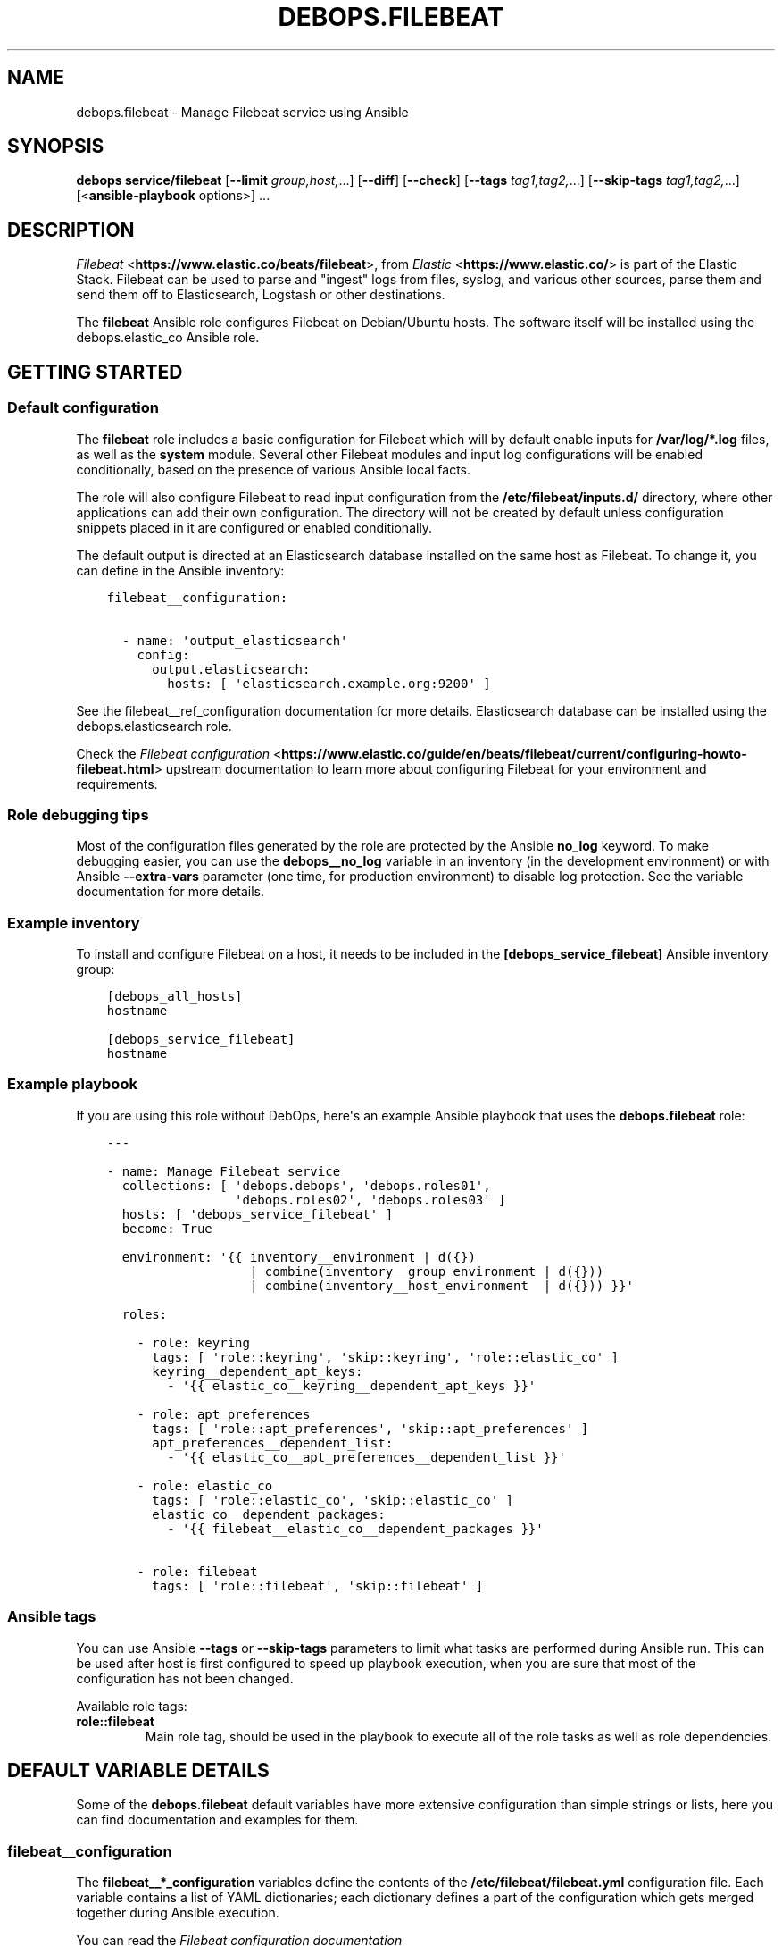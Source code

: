 .\" Man page generated from reStructuredText.
.
.TH "DEBOPS.FILEBEAT" "5" "Feb 17, 2022" "v2.2.6" "DebOps"
.SH NAME
debops.filebeat \- Manage Filebeat service using Ansible
.
.nr rst2man-indent-level 0
.
.de1 rstReportMargin
\\$1 \\n[an-margin]
level \\n[rst2man-indent-level]
level margin: \\n[rst2man-indent\\n[rst2man-indent-level]]
-
\\n[rst2man-indent0]
\\n[rst2man-indent1]
\\n[rst2man-indent2]
..
.de1 INDENT
.\" .rstReportMargin pre:
. RS \\$1
. nr rst2man-indent\\n[rst2man-indent-level] \\n[an-margin]
. nr rst2man-indent-level +1
.\" .rstReportMargin post:
..
.de UNINDENT
. RE
.\" indent \\n[an-margin]
.\" old: \\n[rst2man-indent\\n[rst2man-indent-level]]
.nr rst2man-indent-level -1
.\" new: \\n[rst2man-indent\\n[rst2man-indent-level]]
.in \\n[rst2man-indent\\n[rst2man-indent-level]]u
..
.SH SYNOPSIS
.sp
\fBdebops service/filebeat\fP [\fB\-\-limit\fP \fIgroup,host,\fP\&...] [\fB\-\-diff\fP] [\fB\-\-check\fP] [\fB\-\-tags\fP \fItag1,tag2,\fP\&...] [\fB\-\-skip\-tags\fP \fItag1,tag2,\fP\&...] [<\fBansible\-playbook\fP options>] ...
.SH DESCRIPTION
.sp
\fI\%Filebeat\fP <\fBhttps://www.elastic.co/beats/filebeat\fP>, from \fI\%Elastic\fP <\fBhttps://www.elastic.co/\fP> is part of the Elastic Stack.
Filebeat can be used to parse and "ingest" logs from files,
syslog, and various other sources, parse them and send them off to
Elasticsearch, Logstash or other destinations.
.sp
The \fBfilebeat\fP Ansible role configures Filebeat on Debian/Ubuntu hosts. The
software itself will be installed using the debops.elastic_co Ansible
role.
.SH GETTING STARTED
.SS Default configuration
.sp
The \fBfilebeat\fP role includes a basic configuration for Filebeat which will by
default enable inputs for \fB/var/log/*.log\fP files, as well as the
\fBsystem\fP module. Several other Filebeat modules and input log configurations
will be enabled conditionally, based on the presence of various Ansible local
facts.
.sp
The role will also configure Filebeat to read input configuration from the
\fB/etc/filebeat/inputs.d/\fP directory, where other applications can add
their own configuration. The directory will not be created by default unless
configuration snippets placed in it are configured or enabled conditionally.
.sp
The default output is directed at an Elasticsearch database installed on the
same host as Filebeat. To change it, you can define in the Ansible inventory:
.INDENT 0.0
.INDENT 3.5
.sp
.nf
.ft C
filebeat__configuration:

  \- name: \(aqoutput_elasticsearch\(aq
    config:
      output.elasticsearch:
        hosts: [ \(aqelasticsearch.example.org:9200\(aq ]
.ft P
.fi
.UNINDENT
.UNINDENT
.sp
See the filebeat__ref_configuration documentation for more details.
Elasticsearch database can be installed using the debops.elasticsearch
role.
.sp
Check the \fI\%Filebeat configuration\fP <\fBhttps://www.elastic.co/guide/en/beats/filebeat/current/configuring-howto-filebeat.html\fP> upstream documentation to learn more about
configuring Filebeat for your environment and requirements.
.SS Role debugging tips
.sp
Most of the configuration files generated by the role are protected by the
Ansible \fBno_log\fP keyword. To make debugging easier, you can use the
\fBdebops__no_log\fP variable in an inventory (in the development
environment) or with Ansible \fB\-\-extra\-vars\fP parameter (one time, for
production environment) to disable log protection. See the variable
documentation for more details.
.SS Example inventory
.sp
To install and configure Filebeat on a host, it needs to be included in the
\fB[debops_service_filebeat]\fP Ansible inventory group:
.INDENT 0.0
.INDENT 3.5
.sp
.nf
.ft C
[debops_all_hosts]
hostname

[debops_service_filebeat]
hostname
.ft P
.fi
.UNINDENT
.UNINDENT
.SS Example playbook
.sp
If you are using this role without DebOps, here\(aqs an example Ansible playbook
that uses the \fBdebops.filebeat\fP role:
.INDENT 0.0
.INDENT 3.5
.sp
.nf
.ft C
\-\-\-

\- name: Manage Filebeat service
  collections: [ \(aqdebops.debops\(aq, \(aqdebops.roles01\(aq,
                 \(aqdebops.roles02\(aq, \(aqdebops.roles03\(aq ]
  hosts: [ \(aqdebops_service_filebeat\(aq ]
  become: True

  environment: \(aq{{ inventory__environment | d({})
                   | combine(inventory__group_environment | d({}))
                   | combine(inventory__host_environment  | d({})) }}\(aq

  roles:

    \- role: keyring
      tags: [ \(aqrole::keyring\(aq, \(aqskip::keyring\(aq, \(aqrole::elastic_co\(aq ]
      keyring__dependent_apt_keys:
        \- \(aq{{ elastic_co__keyring__dependent_apt_keys }}\(aq

    \- role: apt_preferences
      tags: [ \(aqrole::apt_preferences\(aq, \(aqskip::apt_preferences\(aq ]
      apt_preferences__dependent_list:
        \- \(aq{{ elastic_co__apt_preferences__dependent_list }}\(aq

    \- role: elastic_co
      tags: [ \(aqrole::elastic_co\(aq, \(aqskip::elastic_co\(aq ]
      elastic_co__dependent_packages:
        \- \(aq{{ filebeat__elastic_co__dependent_packages }}\(aq

    \- role: filebeat
      tags: [ \(aqrole::filebeat\(aq, \(aqskip::filebeat\(aq ]

.ft P
.fi
.UNINDENT
.UNINDENT
.SS Ansible tags
.sp
You can use Ansible \fB\-\-tags\fP or \fB\-\-skip\-tags\fP parameters to limit what
tasks are performed during Ansible run. This can be used after host is first
configured to speed up playbook execution, when you are sure that most of the
configuration has not been changed.
.sp
Available role tags:
.INDENT 0.0
.TP
.B \fBrole::filebeat\fP
Main role tag, should be used in the playbook to execute all of the role
tasks as well as role dependencies.
.UNINDENT
.SH DEFAULT VARIABLE DETAILS
.sp
Some of the \fBdebops.filebeat\fP default variables have more extensive
configuration than simple strings or lists, here you can find documentation and
examples for them.
.SS filebeat__configuration
.sp
The \fBfilebeat__*_configuration\fP variables define the contents of the
\fB/etc/filebeat/filebeat.yml\fP configuration file. Each variable contains
a list of YAML dictionaries; each dictionary defines a part of the
configuration which gets merged together during Ansible execution.
.sp
You can read the \fI\%Filebeat configuration documentation\fP <\fBhttps://www.elastic.co/guide/en/beats/filebeat/current/configuring-howto-filebeat.html\fP> to learn more about
configuring Filebeat itself.
.SS Examples
.sp
Extend the default list of Filebeat inputs to include logs from Docker
containers (the configuration sections are not merged, but override each other
in order of appearance):
.INDENT 0.0
.INDENT 3.5
.sp
.nf
.ft C
filebeat__configuration:

  \- name: \(aqfilebeat_inputs\(aq
    config:
      filebeat.inputs:
        \- type: \(aqlog\(aq
          enabled: True
          paths:
            \- \(aq/var/log/*.log\(aq
            \- \(aq/var/log/messages\(aq
        \- type: \(aqcontainer\(aq
          paths:
            \- \(aq/var/lib/docker/containers/*/*.log\(aq
.ft P
.fi
.UNINDENT
.UNINDENT
.sp
Configure Filebeat to output its data to Elasticsearch on another host:
.INDENT 0.0
.INDENT 3.5
.sp
.nf
.ft C
filebeat__configuration:

  \- name: \(aqoutput_elasticsearch\(aq
    config:
      output.elasticsearch:
        hosts:
          \- \(aqelasticsearch.example.org:9200\(aq
.ft P
.fi
.UNINDENT
.UNINDENT
.sp
Configure Elasticsearch output, but over an encrypted connection (requires
X\-Pack support) using certificates managed by the debops.pki role. The
access to the cluster is protected by a password, stored in the Filebeat
keystore:
.INDENT 0.0
.INDENT 3.5
.sp
.nf
.ft C
filebeat__configuration:

  \- name: \(aqoutput_elasticsearch\(aq
    config:
      output.elasticsearch:
        hosts:
          \- \(aqhttps://elasticsearch.example.org:9200\(aq
        ssl:
          certificate_authorities: \(aq/etc/pki/realms/domain/CA.crt\(aq
          certificate: \(aq/etc/pki/realms/domain/default.crt\(aq
          key: \(aq/etc/pki/realms/domain/default.key\(aq
        password: \(aq${ELASTIC_PASSWORD}\(aq
.ft P
.fi
.UNINDENT
.UNINDENT
.sp
The \fBfilebeat__original_configuration\fP variable contains the
configuration that comes with the \fBfilebeat\fP APT package re\-implemented for
consumption by the role. The \fBfilebeat__default_configuration\fP variable
contains some additional configuration enabled by default.
.SS Syntax
.sp
Each configuration entry is a YAML dictionary with specific parameters:
.INDENT 0.0
.TP
.B \fBname\fP
Required. An identifier for a particular configuration entry, not used
otherwise. The configuration entries with the same \fBname\fP parameter
override each other.
.TP
.B \fBconfig\fP
Required. A dictionary which holds the Filebeat configuration written in
YAML. The \fBconfig\fP values from different configuration entries are merged
recursively using the \fBcombine\fP Ansible filter into a final YAML document.
.sp
YAML keys can be specified in a tree\-like structure:
.INDENT 7.0
.INDENT 3.5
.sp
.nf
.ft C
output:
  elasticsearch:
    hosts:
      \- \(aqelasticsearch.example.org:9200\(aq
.ft P
.fi
.UNINDENT
.UNINDENT
.sp
Or, they can be defined on a single line, separated by dots:
.INDENT 7.0
.INDENT 3.5
.sp
.nf
.ft C
output.elasticsearch.hosts: [ \(aqelasticsearch.example.org:9200\(aq ]
.ft P
.fi
.UNINDENT
.UNINDENT
.sp
The \fBcombine\fP Ansible filter does not automatically expand the dot\-notation
to a tree\-like structure. Therefore it\(aqs important to use the same style
thruought the configuration, otherwise the final YAML document will have
duplicate entries.
.TP
.B \fBstate\fP
Optional. If not specified or \fBpresent\fP, the configuration will be included
in the generated \fB/etc/filebeat/filebeat.yml\fP configuration file. if
\fBabsent\fP, the configuration will not be included in the final file. If
\fBignore\fP, the entry will not be evaluated by Ansible during execution.
.UNINDENT
.SS filebeat__snippets
.sp
The \fBfilebeat__*_snippets\fP variables define the placement and contents of
various \fB*.yml\fP files under the \fB/etc/filebeat/\fP directory. The
files can include Filebeat configuration in YAML format.
.SS Examples
.sp
Define an input source for logs generated by a custom application:
.INDENT 0.0
.INDENT 3.5
.sp
.nf
.ft C
filebeat__snippets:

  \- name: \(aqinputs.d/application.yml\(aq
    config:
      type: \(aqlog\(aq
      enabled: True
      paths: [ \(aq/var/log/application/*.log\(aq ]
.ft P
.fi
.UNINDENT
.UNINDENT
.sp
Add configuration for a built\-in Filebeat module:
.INDENT 0.0
.INDENT 3.5
.sp
.nf
.ft C
filebeat__snippets:

  \- name: \(aqmodules.d/auditd.yml\(aq
    config:
      \- module: \(aqauditd\(aq
        log:
          enabled: True
.ft P
.fi
.UNINDENT
.UNINDENT
.sp
You can find more example configurations in the
\fBfilebeat__default_snippets\fP variable.
.SS Syntax
.sp
Each configuration entry is a YAML dictionary with specific parameters:
.INDENT 0.0
.TP
.B \fBname\fP
Required. Path of the configuration file, relative to the
\fB/etc/filebeat/\fP directory, with all needed subdirectories. The
\fBname\fP parameter is also used as an identifier, entries with the same
\fBname\fP parameter override each other in order of appearance.
.sp
Role by default configures two subdirectories for input (\fBinput.d/\fP)
and Filebeat modules (\fBmodules.d/\fP) configuration. Don\(aqt use the
\fBfilebeat.yml\fP as the filename, otherwise you will override the main
configuration file.
.TP
.B \fBconfig\fP
Required. A dictionary which holds the Filebeat configuration written in
YAML. The value can either be a dictionary or a list of dictionaries, the
result in the generated file will always be a list.
.TP
.B \fBstate\fP
Optional. If not specified or \fBpresent\fP, the configuration file will be
generated.  If \fBabsent\fP, the configuration file will not be generated, and
an existing file will be removed. If \fBignore\fP, the entry will not be
evaluated by Ansible during execution.
.TP
.B \fBcomment\fP
Optional. Comment to be included at the top of the generated file.
.TP
.B \fBmode\fP
Optional. Specify the filesystem permissions of the generated file. If not
specified, \fB0600\fP will be used by default.
.UNINDENT
.SS filebeat__keys
.sp
The \fBfilebeat__*_keys\fP variables define the contents of the \fI\%Filebeat
keystore\fP <\fBhttps://www.elastic.co/guide/en/beats/filebeat/current/keystore.html\fP> used to keep confidental data like passwords or access tokens. The
keys can be referenced in the Filebeat configuration files using the
\fB${secret_key}\fP syntax.
.SS Examples
.sp
Add an Elasticsearch password used for access over a secure connection. The
password is retrieved from the \fBsecret/\fP directory on the Ansible
Controller, managed by the debops.secret Ansible role:
.INDENT 0.0
.INDENT 3.5
.sp
.nf
.ft C
filebeat__keys:

  \- ELASTIC_PASSWORD: \(aq{{ lookup("file", secret + "/elastic\-stack/elastic/password") }}\(aq
  \- KIBANA_PASSWORD:  \(aq{{ lookup("file", secret + "/elastic\-stack/kibana/password") }}\(aq
.ft P
.fi
.UNINDENT
.UNINDENT
.sp
Update an existing key with new content (presence of the \fBforce\fP parameter
will update the key on each Ansible run):
.INDENT 0.0
.INDENT 3.5
.sp
.nf
.ft C
filebeat__keys:

  \- name: \(aqELASTIC_PASSWORD\(aq
    value: \(aqnew\-elasticsearch\-password\(aq
    force: True
.ft P
.fi
.UNINDENT
.UNINDENT
.sp
Remove a key from the Filebeat keystore:
.INDENT 0.0
.INDENT 3.5
.sp
.nf
.ft C
filebeat__keys:

  \- name: \(aqELASTIC_PASSWORD\(aq
    state: \(aqabsent\(aq
.ft P
.fi
.UNINDENT
.UNINDENT
.SS Syntax
.sp
Each key entry is defined by a YAML dictionary. The keys can be defined using
a simple format, with dictionary key being the secret key name, and its value
being the secret value. In this case you should avoid the \fBname\fP or \fBvalue\fP
as the secret keys.
.sp
Alternatively, secret keys can be defined using YAML dictionaries with specific
parameters:
.INDENT 0.0
.TP
.B \fBname\fP
Required. Name of the secret key to store in the Filebeat keystore.
.TP
.B \fBvalue\fP
Optional. A string with the value which should be stored under a given key.
.TP
.B \fBstate\fP
Optional. If not specified or \fBpresent\fP, the key will be inserted into the
keystore. If \fBabsent\fP, the key will be removed from the keystore.
.TP
.B \fBforce\fP
Optional, boolean. If present and \fBTrue\fP, the specified key will be updated
in the keystore.
.UNINDENT
.SH AUTHOR
Maciej Delmanowski
.SH COPYRIGHT
2014-2022, Maciej Delmanowski, Nick Janetakis, Robin Schneider and others
.\" Generated by docutils manpage writer.
.
